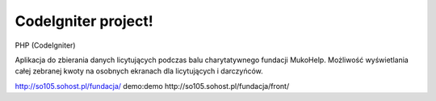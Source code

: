 ###################
CodeIgniter project!
###################

PHP (CodeIgniter)

Aplikacja do zbierania danych licytujących podczas balu charytatywnego fundacji MukoHelp.
Możliwość wyświetlania całej zebranej kwoty na osobnych ekranach dla licytujących i darczyńców.

http://so105.sohost.pl/fundacja/
demo:demo
http://so105.sohost.pl/fundacja/front/
